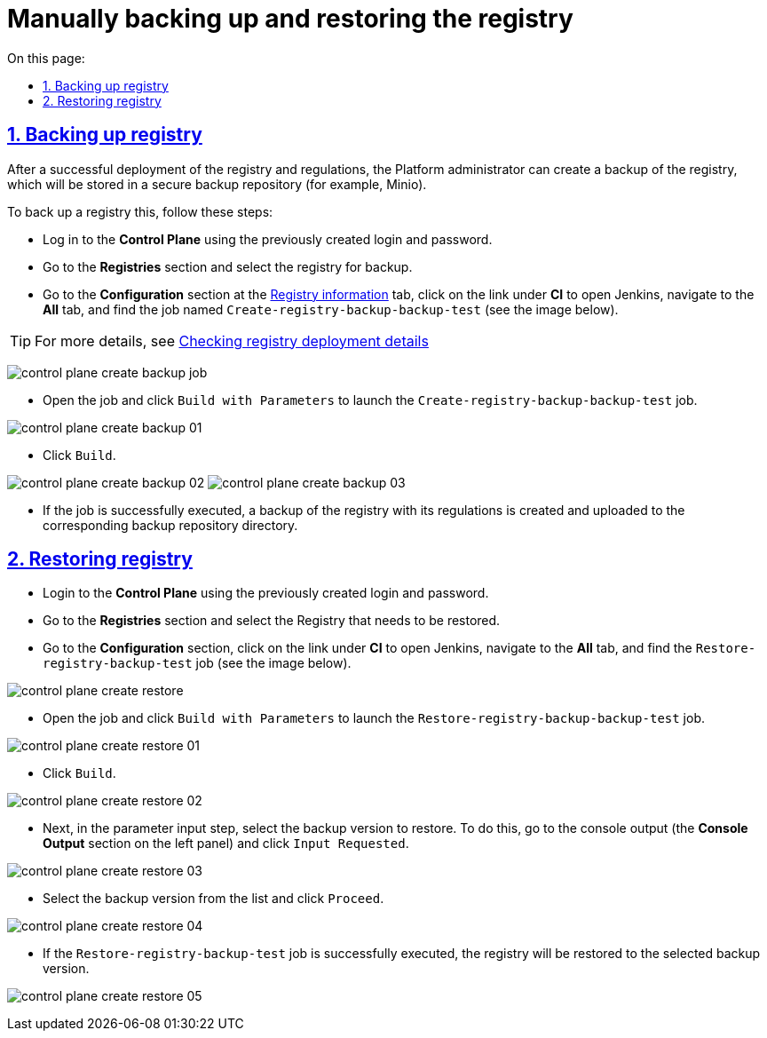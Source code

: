 :toc-title: On this page:
:toc: auto
:toclevels: 5
:experimental:
:sectnums:
:sectnumlevels: 5
:sectanchors:
:sectlinks:
:partnums:

= Manually backing up and restoring the registry

== Backing up registry

//Після успішного розгортання реєстру та регламентів адміністратор Платформи має можливість створити резервну копію реєстру, що буде збережена до захищеного сховища бекапів (для прикладу, Minio).
After a successful deployment of the registry and regulations, the Platform administrator can create a backup of the registry, which will be stored in a secure backup repository (for example, Minio).

//Для цього необхідно виконати наступні кроки:
To back up a registry this, follow these steps:

//* Увійдіть до **Control Plane**, використовуючи створені попередньо створені логін та пароль.
* Log in to the **Control Plane** using the previously created login and password.
//* Перейдіть до розділу **Реєстри** та оберіть реєстр для резервного копіювання.
* Go to the **Registries** section and select the registry for backup.
//* Перейдіть до секції **Конфігурація** на сторінці xref:admin:registry-management/control-plane-view-registry.adoc#sections[Перегляд конфігурації створеного реєстру], натисніть на посилання до Jenkins (**CI**) Платформи та у вкладці **Всі** (**All**) знайдіть job із назвою `Create-registry-backup-backup-test` (див. зображення нижче).
//TODO: У програмі, замість назви підсторінки "Перегляд конфігурації створеного реєстру" я бачу табу "Інформація про реєстр", і нижче переклала її саме так.
* Go to the **Configuration** section at the xref:admin:registry-management/control-plane-edit-registry.adoc#sections[Registry information] tab, click on the link under **CI** to open Jenkins, navigate to the *All* tab, and find the job named `Create-registry-backup-backup-test` (see the image below).

//TIP: Детальніше -- див. xref:admin:registry-management/control-plane-view-registry.adoc#registry-deploy-status[Перевірка відомостей про розгортання реєстру].
//TODO: Can I translate the below page name in such a way? How do I check the reference at the below address?
TIP: For more details, see xref:admin:registry-management/control-plane-edit-registry.adoc#registry-deploy-status[Checking registry deployment details]

image:backup-restore/registry/control-plane-create-backup-job.png[]

//* Відкрийте job та натисніть `Зібрати з параметрами`, щоб запустити `Create-registry-backup-backup-test` job.
* Open the job and click `Build with Parameters` to launch the `Create-registry-backup-backup-test` job.

image:backup-restore/registry/control-plane-create-backup-01.png[]

//* Натисніть `Зібрати`.
* Click `Build`.

image:backup-restore/registry/control-plane-create-backup-02.png[]
image:backup-restore/registry/control-plane-create-backup-03.png[]

//* У разі успішного виконання job, створюється резервна копія реєстру з регламентом та завантажується до відповідної директорії сховища бекапів.
* If the job is successfully executed, a backup of the registry with its regulations is created and uploaded to the corresponding backup repository directory.

// image:admin:backup-restore-minio1.png[]

//== Відновлення реєстру (Restore)
== Restoring registry

//* Увійдіть до **Control Plane**, використовуючи створені попередньо логін та пароль.
* Login to the **Control Plane** using the previously created login and password.
//* Перейдіть до розділу **Реєстри** та оберіть реєстр, який необхідно відновити.
* Go to the **Registries** section and select the Registry that needs to be restored.
//* Перейдіть до Jenkins (CI) платформи та у вкладці **Всі** (**All**) знайдіть `Restore-registry-backup-test` job (див. зображення нижче).
* Go to the **Configuration** section, click on the link under **CI** to open Jenkins, navigate to the *All* tab, and find the  `Restore-registry-backup-test` job (see the image below).

image:backup-restore/registry/control-plane-create-restore.png[]

//* Відкрийте job та натисніть `Зібрати з параметрами`, щоб запустити `Restore-registry-backup-backup-test` job.
* Open the job and click `Build with Parameters` to launch the `Restore-registry-backup-backup-test` job.

image:backup-restore/registry/control-plane-create-restore-01.png[]

//* Натисніть `Зібрати`.
* Click `Build`.

image:backup-restore/registry/control-plane-create-restore-02.png[]

//* Далі, на кроці введення параметрів, оберіть версію резервної копії для відновлення. Для цього перейдіть до виводу консолі (Секція **Console Output** на панелі зліва) та натисніть `Input Requested`.
* Next, in the parameter input step, select the backup version to restore. To do this, go to the console output (the **Console Output** section on the left panel) and click `Input Requested`.

image:backup-restore/registry/control-plane-create-restore-03.png[]

//* Оберіть версію резервної копії зі списку та натисніть `Proceed`.
* Select the backup version from the list and click `Proceed`.

image:backup-restore/registry/control-plane-create-restore-04.png[]

//* У разі успішного виконання job `Restore-registry-backup-test`, реєстр буде відновлено до стану обраної версії резервної копії.
* If the `Restore-registry-backup-test` job is successfully executed, the registry will be restored to the selected backup version.

image:backup-restore/registry/control-plane-create-restore-05.png[]